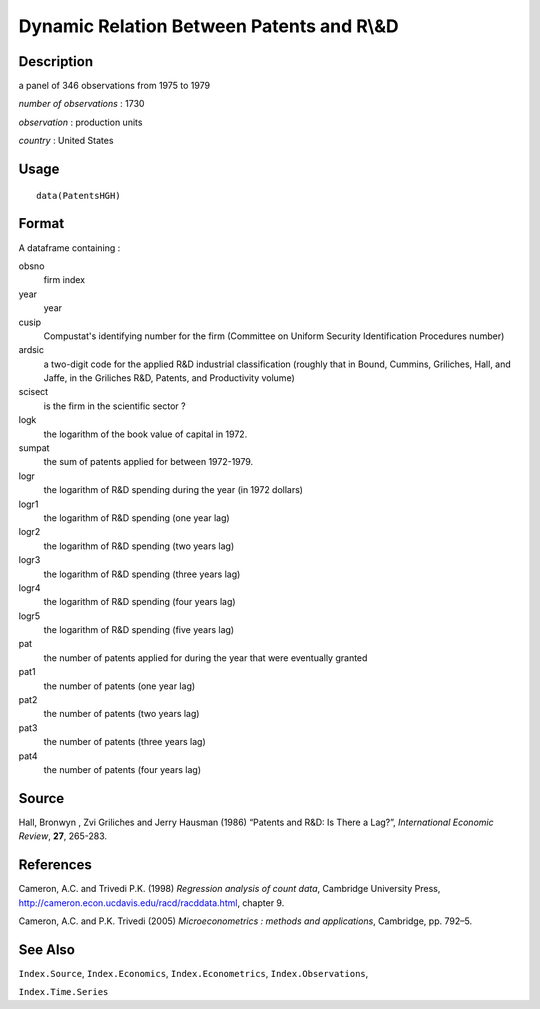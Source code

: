 +--------------------------------------+--------------------------------------+
| PatentsHGH                           |
| R Documentation                      |
+--------------------------------------+--------------------------------------+

Dynamic Relation Between Patents and R\\&D
------------------------------------------

Description
~~~~~~~~~~~

a panel of 346 observations from 1975 to 1979

*number of observations* : 1730

*observation* : production units

*country* : United States

Usage
~~~~~

::

    data(PatentsHGH)

Format
~~~~~~

A dataframe containing :

obsno
    firm index

year
    year

cusip
    Compustat's identifying number for the firm (Committee on Uniform
    Security Identification Procedures number)

ardsic
    a two-digit code for the applied R&D industrial classification
    (roughly that in Bound, Cummins, Griliches, Hall, and Jaffe, in the
    Griliches R&D, Patents, and Productivity volume)

scisect
    is the firm in the scientific sector ?

logk
    the logarithm of the book value of capital in 1972.

sumpat
    the sum of patents applied for between 1972-1979.

logr
    the logarithm of R&D spending during the year (in 1972 dollars)

logr1
    the logarithm of R&D spending (one year lag)

logr2
    the logarithm of R&D spending (two years lag)

logr3
    the logarithm of R&D spending (three years lag)

logr4
    the logarithm of R&D spending (four years lag)

logr5
    the logarithm of R&D spending (five years lag)

pat
    the number of patents applied for during the year that were
    eventually granted

pat1
    the number of patents (one year lag)

pat2
    the number of patents (two years lag)

pat3
    the number of patents (three years lag)

pat4
    the number of patents (four years lag)

Source
~~~~~~

Hall, Bronwyn , Zvi Griliches and Jerry Hausman (1986) “Patents and R&D:
Is There a Lag?”, *International Economic Review*, **27**, 265-283.

References
~~~~~~~~~~

Cameron, A.C. and Trivedi P.K. (1998) *Regression analysis of count
data*, Cambridge University Press,
http://cameron.econ.ucdavis.edu/racd/racddata.html, chapter 9.

Cameron, A.C. and P.K. Trivedi (2005) *Microeconometrics : methods and
applications*, Cambridge, pp. 792–5.

See Also
~~~~~~~~

``Index.Source``, ``Index.Economics``, ``Index.Econometrics``,
``Index.Observations``,

``Index.Time.Series``
